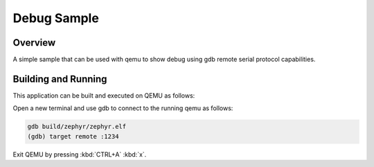 .. _debug_sample:

Debug Sample
############

Overview
********

A simple sample that can be used with qemu to show debug using gdb
remote serial protocol capabilities.

Building and Running
********************

This application can be built and executed on QEMU as follows:

.. zephyr-app-commands::
   :zephyr-app: samples/debug
   :host-os: unix
   :board: qemu_x86
   :goals: run
   :compact:

Open a new terminal and use gdb to connect to the running qemu as follows:

.. code-block:: bash

    gdb build/zephyr/zephyr.elf
    (gdb) target remote :1234

Exit QEMU by pressing :kbd:`CTRL+A` :kbd:`x`.
